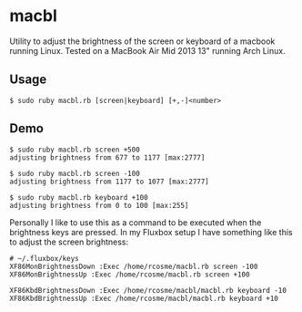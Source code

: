 * macbl
Utility to adjust the brightness of the screen or keyboard of a macbook running Linux. Tested on a MacBook Air Mid 2013 13" running Arch Linux.

** Usage
#+BEGIN_SRC shell
  $ sudo ruby macbl.rb [screen|keyboard] [+,-]<number>
#+END_SRC

** Demo
#+BEGIN_SRC shell
  $ sudo ruby macbl.rb screen +500
  adjusting brightness from 677 to 1177 [max:2777]

  $ sudo ruby macbl.rb screen -100
  adjusting brightness from 1177 to 1077 [max:2777]

  $ sudo ruby macbl.rb keyboard +100
  adjusting brightness from 0 to 100 [max:255]
#+END_SRC

Personally I like to use this as a command to be executed when the brightness keys are pressed. In my 
Fluxbox setup I have something like this to adjust the screen brightness:
#+BEGIN_SRC
  # ~/.fluxbox/keys
  XF86MonBrightnessDown :Exec /home/rcosme/macbl.rb screen -100
  XF86MonBrightnessUp :Exec /home/rcosme/macbl.rb screen +100

  XF86KbdBrightnessDown :Exec /home/rcosme/macbl/macbl.rb keyboard -10
  XF86KbdBrightnessUp :Exec /home/rcosme/macbl/macbl.rb keyboard +10
#+END_SRC

